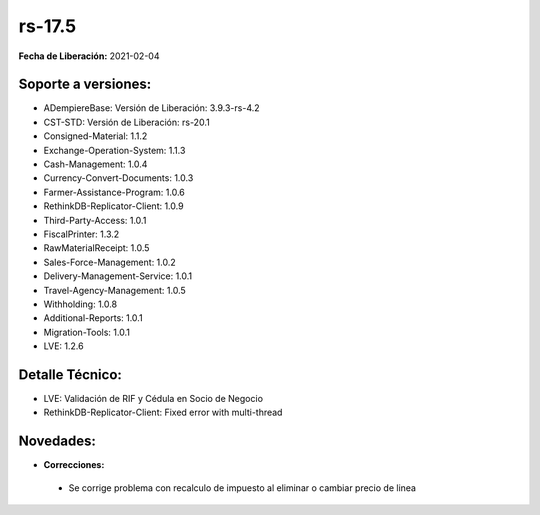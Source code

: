 .. _documento/versión-17-5:

**rs-17.5**
===========

**Fecha de Liberación:** 2021-02-04

**Soporte a versiones:**
------------------------

- ADempiereBase: Versión de Liberación: 3.9.3-rs-4.2
- CST-STD: Versión de Liberación: rs-20.1
- Consigned-Material: 1.1.2
- Exchange-Operation-System: 1.1.3
- Cash-Management: 1.0.4
- Currency-Convert-Documents: 1.0.3
- Farmer-Assistance-Program: 1.0.6
- RethinkDB-Replicator-Client: 1.0.9
- Third-Party-Access: 1.0.1
- FiscalPrinter: 1.3.2
- RawMaterialReceipt: 1.0.5
- Sales-Force-Management: 1.0.2
- Delivery-Management-Service: 1.0.1
- Travel-Agency-Management: 1.0.5
- Withholding: 1.0.8
- Additional-Reports: 1.0.1
- Migration-Tools: 1.0.1
- LVE: 1.2.6

**Detalle Técnico:**
--------------------

- LVE: Validación de RIF y Cédula en Socio de Negocio
- RethinkDB-Replicator-Client: Fixed error with multi-thread


**Novedades:**
--------------

- **Correcciones:**

 - Se corrige problema con recalculo de impuesto al eliminar o cambiar precio de linea
